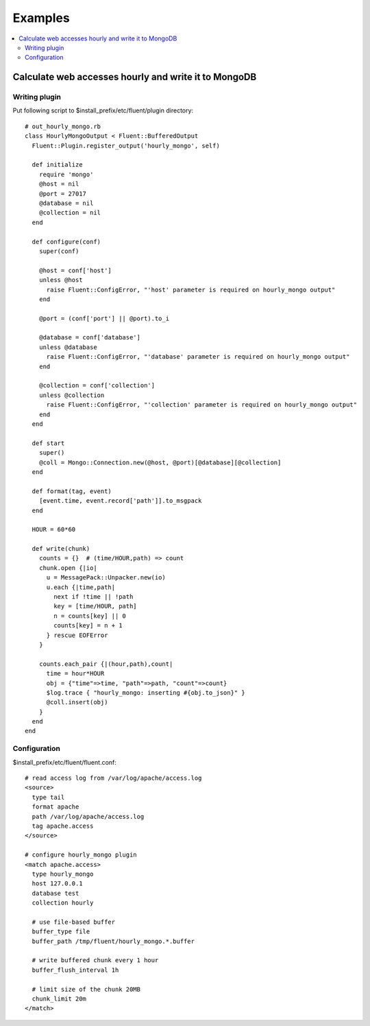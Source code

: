 .. _example:

Examples
========================

.. contents::
   :backlinks: none
   :local:

Calculate web accesses hourly and write it to MongoDB
-----------------------------------------------------

Writing plugin
^^^^^^^^^^^^^^^^^^^^^^^^^^^^^^^^^^^^^^^^^^^^^^^^^^^^^

Put following script to $install_prefix/etc/fluent/plugin directory::

    # out_hourly_mongo.rb
    class HourlyMongoOutput < Fluent::BufferedOutput
      Fluent::Plugin.register_output('hourly_mongo', self)
    
      def initialize
        require 'mongo'
        @host = nil
        @port = 27017
        @database = nil
        @collection = nil
      end
    
      def configure(conf)
        super(conf)
    
        @host = conf['host']
        unless @host
          raise Fluent::ConfigError, "'host' parameter is required on hourly_mongo output"
        end
    
        @port = (conf['port'] || @port).to_i
    
        @database = conf['database']
        unless @database
          raise Fluent::ConfigError, "'database' parameter is required on hourly_mongo output"
        end
    
        @collection = conf['collection']
        unless @collection
          raise Fluent::ConfigError, "'collection' parameter is required on hourly_mongo output"
        end
      end
    
      def start
        super()
        @coll = Mongo::Connection.new(@host, @port)[@database][@collection]
      end
    
      def format(tag, event)
        [event.time, event.record['path']].to_msgpack
      end
    
      HOUR = 60*60
    
      def write(chunk)
        counts = {}  # (time/HOUR,path) => count
        chunk.open {|io|
          u = MessagePack::Unpacker.new(io)
          u.each {|time,path|
            next if !time || !path
            key = [time/HOUR, path]
            n = counts[key] || 0
            counts[key] = n + 1
          } rescue EOFError
        }
    
        counts.each_pair {|(hour,path),count|
          time = hour*HOUR
          obj = {"time"=>time, "path"=>path, "count"=>count}
          $log.trace { "hourly_mongo: inserting #{obj.to_json}" }
          @coll.insert(obj)
        }
      end
    end

Configuration
^^^^^^^^^^^^^^^^^^^^^^^^^^^^^^^^^^^^^^^^^^^^^^^^^^^^^

$install_prefix/etc/fluent/fluent.conf::

    # read access log from /var/log/apache/access.log
    <source>
      type tail
      format apache
      path /var/log/apache/access.log
      tag apache.access
    </source>
    
    # configure hourly_mongo plugin
    <match apache.access>
      type hourly_mongo
      host 127.0.0.1
      database test
      collection hourly
    
      # use file-based buffer
      buffer_type file
      buffer_path /tmp/fluent/hourly_mongo.*.buffer
    
      # write buffered chunk every 1 hour
      buffer_flush_interval 1h
    
      # limit size of the chunk 20MB
      chunk_limit 20m
    </match>

